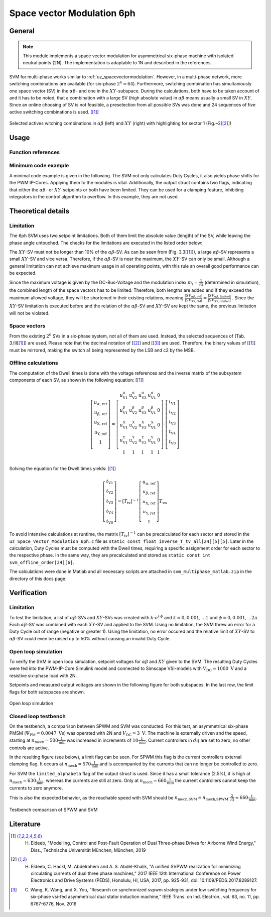 .. _uz_svm_6ph:

===========================
Space vector Modulation 6ph
===========================

.. _uz_svm_6ph_general:

General
=======

.. note:: 

    This module implements a space vector modulation for asymmetrical six-phase machine with isolated neutral points (2N).
    The implementation is adaptable to 1N and described in the references.


SVM for multi-phase works similar to :ref:`uz_spacevectormodulation`.
However, in a multi-phase network, more switching combinations are available (for six-phase :math:`2^6=64`).
Furthermore, switching combination has simultaniously one space vector (SV) in the :math:`\alpha\beta`- and one in the :math:`XY`-subspace.
During the calculations, both have to be taken account of and it has to be noted, that a combination with a large SV (high absolute value) in :math:`\alpha\beta` means usually a small SV in :math:`XY`.
Since an online choosing of SV is not feasible, a preselection from all possible SVs was done and 24 sequences of five active switching combinations is used. [[#Eldeeb_diss]_]

.. figure:: svms_6ph.png
    :align: center
    :width: 1500px

    Selected actives witching combinations in :math:`\alpha\beta` (left) and :math:`XY` (right) with highlighting for sector 1 (Fig.~2[[#Eldeeb_paper]_])


.. _uz_svm_6ph_usage:

Usage
=====

Function references
-------------------

.. doxygenstruct:: uz_svm_asym_6ph_CSVPWM24_out
  :members:

.. doxygenfunction:: uz_Space_Vector_Modulation_asym_6ph_CSVPWM24_alphabeta

.. doxygenfunction:: uz_Space_Vector_Modulation_asym_6ph_CSVPWM24_dq


Minimum code example
--------------------

A minimal code example is given in the following.
The SVM not only calculates Duty Cycles, it also yields phase shifts for the PWM IP-Cores.
Applying them to the modules is vital.
Additionally, the output struct contains two flags, indicating that either the :math:`\alpha\beta`- or :math:`XY`-setpoints or both have been limited.
They can be used for a clamping feature, inhibiting integrators in the control algorithm to overflow.
In this example, they are not used.

.. code-block:: c
  :caption: Changes in ``isr.c`` (R5)

  // declarations
  #include "../uz/uz_Space_Vector_Modulation_6ph/uz_Space_Vector_Modulation_6ph.h"
  uz_6ph_dq_t v_ref_6ph = {0};
  uz_3ph_dq_t v_ref_3ph = {0};
  uz_3ph_dq_t cc_setpoint = {0};
  struct uz_svm_asym_6ph_CSVPWM24_out svm_out = {0};
  ...
  // in isr
  if (current_state==control_state)
  {
    // example current control
    v_ref_3ph = uz_CurrentControl_sample(Global_Data.objects.CC_dq_instance, cc_setpoint, Global_Data.av.actual_3ph_dq, Global_Data.av.v_dc1, Global_Data.av.omega_elec);
    v_ref_6ph.d = v_ref_3ph.d;
    v_ref_6ph.q = v_ref_3ph.q;
    // Modulation
    svm_out = uz_Space_Vector_Modulation_asym_6ph_CSVPWM24_dq(v_ref_6ph, Global_Data.av.theta_elec, Global_Data.av.v_dc1);
  }
  // PWM phase shift
  uz_PWM_SS_2L_set_triangle_shift(Global_Data.objects.pwm_d1_pin_0_to_5, svm_out.shift_system1, svm_out.shift_system1, svm_out.shift_system1);
  uz_PWM_SS_2L_set_triangle_shift(Global_Data.objects.pwm_d1_pin_6_to_11, svm_out.shift_system2, svm_out.shift_system2, svm_out.shift_system2);
  // assign Duty Cycles
  uz_PWM_SS_2L_set_duty_cycle(Global_Data.objects.pwm_d1_pin_0_to_5, svm_out.Duty_Cycle.system1.DutyCycle_A, svm_out.Duty_Cycle.system1.DutyCycle_B, svm_out.Duty_Cycle.system1.DutyCycle_C);
  uz_PWM_SS_2L_set_duty_cycle(Global_Data.objects.pwm_d1_pin_6_to_11, svm_out.Duty_Cycle.system2.DutyCycle_A, svm_out.Duty_Cycle.system2.DutyCycle_B, svm_out.Duty_Cycle.system2.DutyCycle_C);


.. _uz_svm_6ph_details:

Theoretical details
===================

Limitation
----------

The 6ph SVM uses two setpoint limitations.
Both of them limit the absolute value (length) of the SV, while leaving the phase angle untouched.
The checks for the limitations are executed in the listed order below:

The :math:`XY`-SV must not be longer than 10% of the :math:`\alpha\beta`-SV.
As can be seen from (Fig. 3.3[[#Eldeeb_diss]_]), a large :math:`\alpha\beta`-SV represents a small :math:`XY`-SV and vice versa.
Therefore, if the :math:`\alpha\beta`-SV is near the maximum, the :math:`XY`-SV can only be small.
Although a general limitation can not achieve maximum usage in all operating points, with this rule an overall good performance can be expected.

Since the maximum voltage is given by the DC-Bus-Voltage and the modulation index :math:`m_i=\frac{1}{\sqrt{3}}` (determined in simulation), the combined length of the space vectors has to be limited.
Therefore, both lengths are added and if they exceed the maximum allowed voltage, they will be shortened in their existing relations, meaning :math:`\frac{|SV_{\alpha\beta\textrm{, old}}|}{|SV_\textrm{XY, old}|}=\frac{|SV_{\alpha\beta\textrm{, limited}|}}{|SV_\textrm{XY, limited}|}` .
Since the :math:`XY`-SV limitation is executed before and the relation of the :math:`\alpha\beta`-SV and :math:`XY`-SV are kept the same, the previous limitation will not be violated.


Space vectors
-------------

From the existing :math:`2^6` SVs in a six-phase system, not all of them are used.
Instead, the selected sequences of (Tab. 3.III[[#Eldeeb_diss]_]) are used.
Please note that the decimal notation of [[#Eldeeb_paper]_] and [[#other_paper]_] are used.
Therefore, the binary values of [[#Eldeeb_diss]_] must be mirrored, making the switch a1 being represented by the LSB and c2 by the MSB.

.. csv-table:: Sequences
   :file: sequences_6ph.csv
   :widths: 10 50
   :header-rows: 1


Offline calculations
--------------------

The computation of the Dwell times is done with the voltage references and the inverse matrix of the subsystem components of each SV, as shown in the following equation: [[#Eldeeb_diss]_]

.. math::

  \left[\begin{matrix} u_{\alpha\textrm{, ref}} \\ u_{\beta\textrm{, ref}} \\ u_{\textrm{X, ref}} \\ u_{\textrm{Y, ref}} \\ 1 \\ 
  \end{matrix}\right] = \left[\begin{matrix}
  u^\alpha_\textrm{V1} & u^\alpha_\textrm{V2} & u^\alpha_\textrm{V3} & u^\alpha_\textrm{V4} & 0 \\
  u^\beta_\textrm{V1} & u^\beta_\textrm{V2} & u^\beta_\textrm{V3} & u^\beta_\textrm{V4} & 0 \\ 
  u^\textrm{X}_\textrm{V1} & u^\textrm{X}_\textrm{V2} & u^\textrm{X}_\textrm{V3} & u^\textrm{X}_\textrm{V4} & 0 \\ 
  u^\textrm{Y}_\textrm{V1} & u^\textrm{Y}_\textrm{V2} & u^\textrm{Y}_\textrm{V3} & u^\textrm{Y}_\textrm{V4} & 0 \\ 
  1&1&1&1&1\\
  \end{matrix}\right] \cdot 
  \left[\begin{matrix}
  t_\textrm{V1} \\ t_\textrm{V2} \\ t_\textrm{V3} \\ t_\textrm{V4} \\ t_\textrm{V0} \\
  \end{matrix}\right]

Solving the equation for the Dwell times yields: [[#Eldeeb_diss]_]

.. math::

  \left[\begin{matrix}
  t_\textrm{V1} \\ t_\textrm{V2} \\ t_\textrm{V3} \\ t_\textrm{V4} \\ t_\textrm{V0} 
  \end{matrix}\right] = [T_\textrm{tv}]^{-1}
  \left[\begin{matrix}
  u_{\alpha\textrm{, ref}} \\ u_{\beta\textrm{, ref}} \\ u_{\textrm{X, ref}} \\ u_{\textrm{Y, ref}} \\ 1
  \end{matrix}\right] T_\textrm{sw}

To avoid intensive calculations at runtime, the matrix :math:`[T_\textrm{tv}]^{-1}` can be precalculated for each sector and stored in the ``uz_Space_Vector_Modulation_6ph.c`` file as ``static const float inverse_T_tv_all[24][5][5]``.
Later in the calculation, Duty Cycles must be computed with the Dwell times, requiring a specific assignment order for each sector to the respective phase.
In the same way, they are precalculated and stored as ``static const int svm_offline_order[24][6]``.

The calculations were done in Matlab and all necessary scripts are attached in ``svm_multiphase_matlab.zip`` in the directory of this docs page.

.. _uz_svm_6ph_verification:

Verification
============

Limitation
----------

To test the limitation, a list of :math:`\alpha\beta`-SVs and :math:`XY`-SVs was created with :math:`k \cdot e^{i \cdot \phi}` and :math:`k=0, 0.001, ... 1` und :math:`\phi=0, 0.001, ... 2\pi`.
Each :math:`\alpha\beta`-SV was combined with each :math:`XY`-SV and applied to the SVM.
Using no limitation, the SVM threw an error for a Duty Cycle out of range (negative or greater 1).
Using the limitation, no error occured and the relative limit of :math:`XY`-SV to :math:`\alpha\beta`-SV could even be raised up to 50% without causing an invalid Duty Cycle.


Open loop simulation
--------------------

To verify the SVM in open loop simulation, setpoint voltages for :math:`\alpha\beta` and :math:`XY` given to the SVM.
The resulting Duty Cycles were fed into the PWM-IP-Core Simulink model and connected to Simscape VSI-models with :math:`V_\textrm{DC}=1000\textrm{ V}` and a resistive six-phase load with 2N.

Setpoints and measured output voltages are shown in the following figure for both subspaces.
In the last row, the limit flags for both subspaces are shown.

.. figure:: svm_6ph_simulation.svg
    :align: center
    :width: 1500px

    Open loop simulation


Closed loop testbench
---------------------

On the testbench, a comparison between SPWM and SVM was conducted.
For this test, an asymmetrical six-phase PMSM (:math:`\Psi_\textrm{PM}=0.0047\textrm{ Vs}`) was operated with 2N and :math:`V_\textrm{DC}=3\textrm{ V}`.
The machine is externally driven and the speed, starting at :math:`n_\textrm{mech}=500 \frac{1}{\textrm{min}}` was increased in increments of :math:`10\frac{1}{\textrm{min}}`.
Current controllers in :math:`dq` are set to zero, no other controls are active.

In the resulting figure (see below), a limit flag can be seen.
For SPWM this flag is the current controllers external clamping flag.
It occurs at :math:`n_\textrm{mech}=570\frac{1}{\textrm{min}}` and is accompanied by the currents that can no longer be controlled to zero.

For SVM the ``limited_alphabeta`` flag of the output struct is used.
Since it has a small tolerance (2.5%), it is high at :math:`n_\textrm{mech}=630\frac{1}{\textrm{min}}`, whereas the currents are still at zero.
Only at :math:`n_\textrm{mech}=660\frac{1}{\textrm{min}}` the current controllers cannot keep the currents to zero anymore.

This is also the expected behavior, as the reachable speed with SVM should be :math:`n_\textrm{mech,SVM}=n_\textrm{mech,SPWM} \cdot\frac{2}{\sqrt{3}}\approx 660\frac{1}{\textrm{min}}`.

.. figure:: svm_spwm_6ph_compare.svg
    :align: center
    :width: 1500px

    Testbench comparison of SPWM and SVM

.. _uz_svm_6ph_literature:

Literature
==========

.. [#Eldeeb_diss] H. Eldeeb, "Modelling, Control and Post-Fault Operation of Dual Three-phase Drives for Airborne Wind Energy," Diss., Technische Universität München, München, 2019
.. [#Eldeeb_paper] H. Eldeeb, C. Hackl, M. Abdelrahem and A. S. Abdel-Khalik, "A unified SVPWM realization for minimizing circulating currents of dual three phase machines," 2017 IEEE 12th International Conference on Power Electronics and Drive Systems (PEDS), Honolulu, HI, USA, 2017, pp. 925-931, doi: 10.1109/PEDS.2017.8289127.
.. [#other_paper] C. Wang, K. Wang, and X. You, “Research on synchronized svpwm strategies under low switching frequency for six-phase vsi-fed asymmetrical dual stator induction machine,” IEEE Trans. on Ind. Electron., vol. 63, no. 11, pp. 6767–6776, Nov. 2016